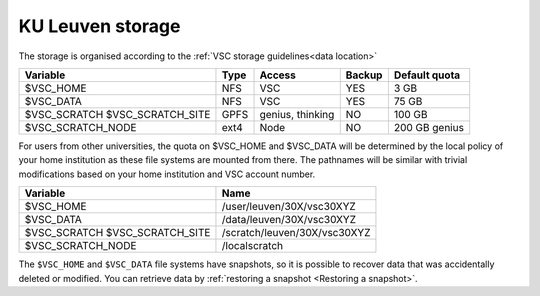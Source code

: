 .. _KU Leuven storage:

KU Leuven storage
=================

The storage is organised according to the :ref:`VSC storage guidelines<data location>`

+--------------------------+------+----------+--------+----------------+
|Variable                  | Type |  Access  |Backup  | Default quota  |
+==========================+======+==========+========+================+
|$VSC_HOME                 | NFS  |  VSC     |YES     | 3 GB           |
+--------------------------+------+----------+--------+----------------+
|$VSC_DATA                 | NFS  |  VSC     |YES     | 75 GB          |
+--------------------------+------+----------+--------+----------------+
|$VSC_SCRATCH              | GPFS |  genius, |NO      | 100 GB         |
|$VSC_SCRATCH_SITE         |      |  thinking|        |                |
+--------------------------+------+----------+--------+----------------+
|$VSC_SCRATCH_NODE         | ext4 |  Node    |NO      | 200 GB genius  |
+--------------------------+------+----------+--------+----------------+

For users from other universities, the quota on $VSC_HOME and $VSC_DATA will be
determined by the local policy of your home institution as these file systems
are mounted from there. The pathnames will be similar with trivial
modifications based on your home institution and VSC account number.

+--------------------------+------------------------------+
|Variable                  |Name                          |
+==========================+==============================+
|$VSC_HOME                 |/user/leuven/30X/vsc30XYZ     |
+--------------------------+------------------------------+
|$VSC_DATA                 |/data/leuven/30X/vsc30XYZ     |
+--------------------------+------------------------------+
|$VSC_SCRATCH              |/scratch/leuven/30X/vsc30XYZ  |
|$VSC_SCRATCH_SITE         |                              |
+--------------------------+------------------------------+
|$VSC_SCRATCH_NODE         |/localscratch                 |
+--------------------------+------------------------------+

The ``$VSC_HOME`` and ``$VSC_DATA`` file systems have snapshots, so it is possible to
recover data that was accidentally deleted or modified.  You can retrieve data by
:ref:`restoring a snapshot <Restoring a snapshot>`.
